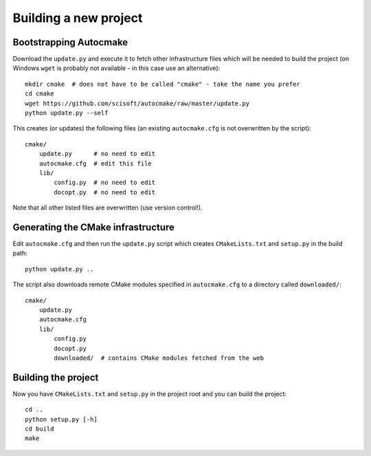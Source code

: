 

Building a new project
======================


Bootstrapping Autocmake
-----------------------

Download the ``update.py`` and execute it to fetch other infrastructure files
which will be needed to build the project (on Windows ``wget`` is probably
not available - in this case use an alternative)::

  mkdir cmake  # does not have to be called "cmake" - take the name you prefer
  cd cmake
  wget https://github.com/scisoft/autocmake/raw/master/update.py
  python update.py --self

This creates (or updates) the following files (an existing ``autocmake.cfg`` is
not overwritten by the script)::

  cmake/
      update.py      # no need to edit
      autocmake.cfg  # edit this file
      lib/
          config.py  # no need to edit
          docopt.py  # no need to edit

Note that all other listed files are overwritten (use version control!).


Generating the CMake infrastructure
-----------------------------------

Edit ``autocmake.cfg`` and then run the ``update.py`` script which
creates ``CMakeLists.txt`` and ``setup.py`` in the build path::

  python update.py ..

The script also downloads remote CMake modules specified in ``autocmake.cfg`` to a directory
called ``downloaded/``::

  cmake/
      update.py
      autocmake.cfg
      lib/
          config.py
          docopt.py
          downloaded/  # contains CMake modules fetched from the web


Building the project
--------------------

Now you have ``CMakeLists.txt`` and ``setup.py`` in the project root and you can build
the project::

  cd ..
  python setup.py [-h]
  cd build
  make
